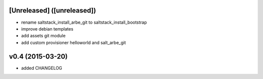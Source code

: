 [Unreleased] ([unreleased])
---------------------------
* rename saltstack_install_arbe_git to saltstack_install_bootstrap
* improve debian templates
* add assets git module
* add custom provisioner helloworld and salt_arbe_git

v0.4 (2015-03-20)
-----------------
* added CHANGELOG
